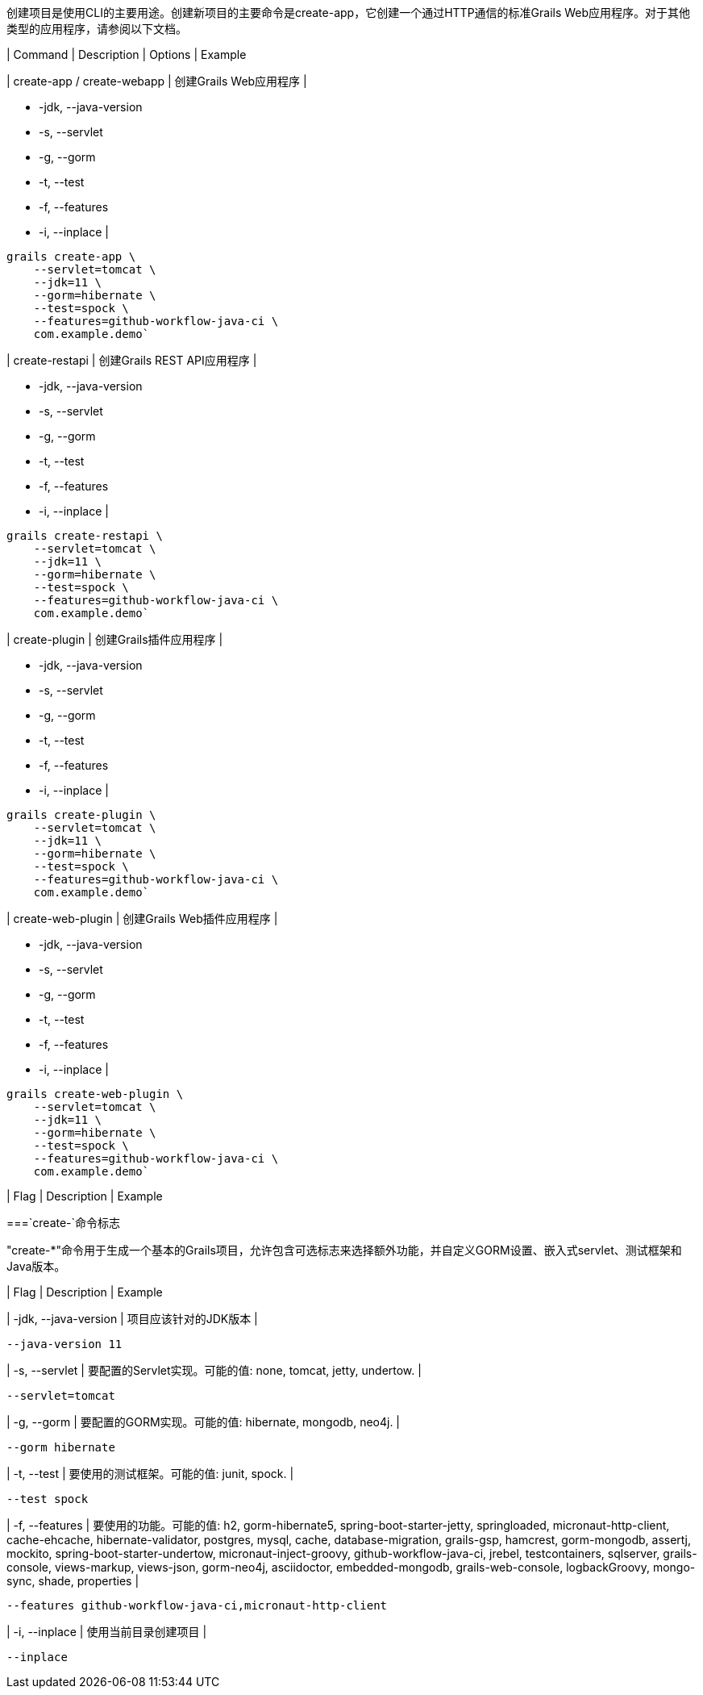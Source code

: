 创建项目是使用CLI的主要用途。创建新项目的主要命令是create-app，它创建一个通过HTTP通信的标准Grails Web应用程序。对于其他类型的应用程序，请参阅以下文档。

| Command | Description | Options | Example

| create-app / create-webapp
| 创建Grails Web应用程序
|
[none]
* -jdk, --java-version
* -s, --servlet
* -g, --gorm
* -t, --test
* -f, --features
* -i, --inplace
|
[source,shell]
----
grails create-app \
    --servlet=tomcat \
    --jdk=11 \
    --gorm=hibernate \
    --test=spock \
    --features=github-workflow-java-ci \
    com.example.demo`
----

| create-restapi
| 创建Grails REST API应用程序
|
[none]
* -jdk, --java-version
* -s, --servlet
* -g, --gorm
* -t, --test
* -f, --features
* -i, --inplace
|
[source,shell]
----
grails create-restapi \
    --servlet=tomcat \
    --jdk=11 \
    --gorm=hibernate \
    --test=spock \
    --features=github-workflow-java-ci \
    com.example.demo`
----

| create-plugin
| 创建Grails插件应用程序
|
[none]
* -jdk, --java-version
* -s, --servlet
* -g, --gorm
* -t, --test
* -f, --features
* -i, --inplace
|
[source,shell]
----
grails create-plugin \
    --servlet=tomcat \
    --jdk=11 \
    --gorm=hibernate \
    --test=spock \
    --features=github-workflow-java-ci \
    com.example.demo`
----

| create-web-plugin
| 创建Grails Web插件应用程序
|
[none]
* -jdk, --java-version
* -s, --servlet
* -g, --gorm
* -t, --test
* -f, --features
* -i, --inplace
|
[source,shell]
----
grails create-web-plugin \
    --servlet=tomcat \
    --jdk=11 \
    --gorm=hibernate \
    --test=spock \
    --features=github-workflow-java-ci \
    com.example.demo`
----

| Flag | Description | Example

===`create-`命令标志

"create-*"命令用于生成一个基本的Grails项目，允许包含可选标志来选择额外功能，并自定义GORM设置、嵌入式servlet、测试框架和Java版本。

| Flag | Description | Example

| -jdk, --java-version
| 项目应该针对的JDK版本
|
[source,shell]
----
--java-version 11
----

| -s, --servlet
| 要配置的Servlet实现。可能的值: none, tomcat, jetty, undertow.
|
[source,shell]
----
--servlet=tomcat
----

| -g, --gorm
| 要配置的GORM实现。可能的值: hibernate, mongodb, neo4j.
|
[source,shell]
----
--gorm hibernate
----

| -t, --test
| 要使用的测试框架。可能的值: junit, spock.
|
[source,shell]
----
--test spock
----

| -f, --features
| 要使用的功能。可能的值: h2, gorm-hibernate5, spring-boot-starter-jetty, springloaded, micronaut-http-client, cache-ehcache, hibernate-validator, postgres, mysql, cache, database-migration, grails-gsp, hamcrest, gorm-mongodb, assertj, mockito, spring-boot-starter-undertow, micronaut-inject-groovy, github-workflow-java-ci, jrebel, testcontainers, sqlserver, grails-console, views-markup, views-json, gorm-neo4j, asciidoctor, embedded-mongodb, grails-web-console, logbackGroovy, mongo-sync, shade, properties
|
[source,shell]
----
--features github-workflow-java-ci,micronaut-http-client
----

| -i, --inplace
| 使用当前目录创建项目
|
[source,shell]
----
--inplace
----

|===
